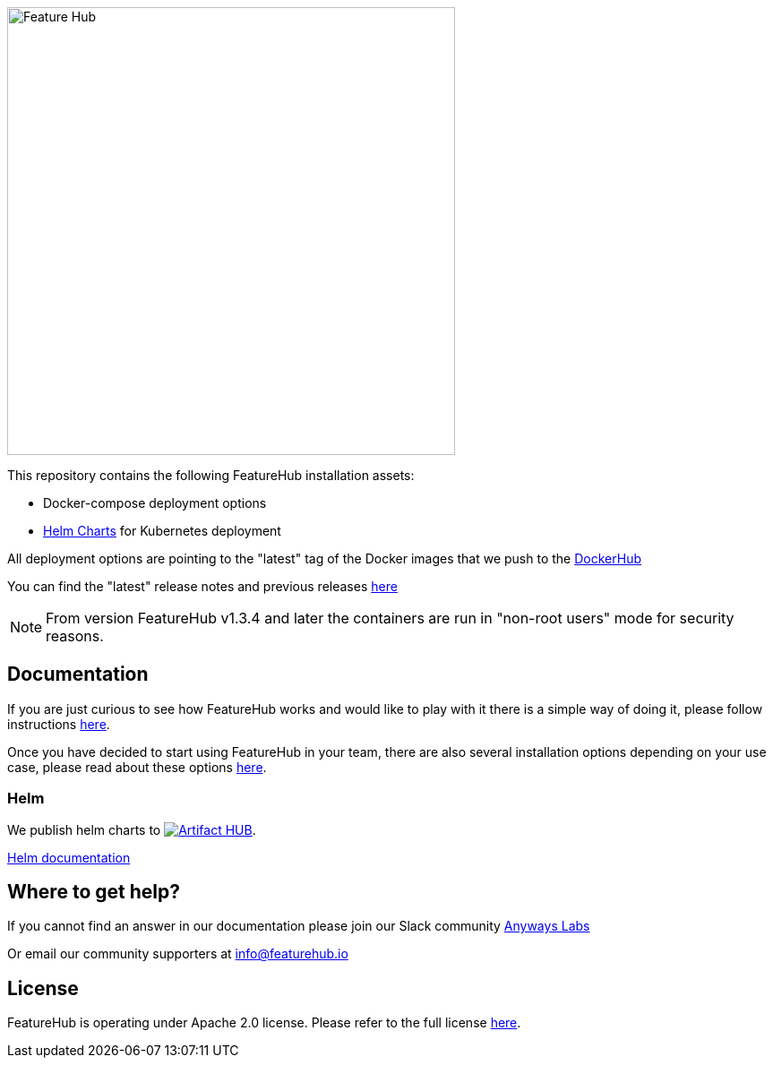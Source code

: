 :icons: font

image::https://docs.featurehub.io/images/fh_primary_navy.png[Feature Hub,500]



This repository contains the following FeatureHub installation assets: 

- Docker-compose deployment options

- https://github.com/featurehub-io/featurehub-install/tree/master/helm[Helm Charts] for Kubernetes deployment 

All deployment options are pointing to the "latest" tag of the Docker images that we push to the https://hub.docker.com/u/featurehub[DockerHub]

You can find the "latest" release notes and previous releases https://github.com/featurehub-io/featurehub/releases[here] 


NOTE: From version FeatureHub v1.3.4 and later the containers are run in "non-root users" mode for security reasons.

== Documentation

If you are just curious to see how FeatureHub works and would like to play with it there is a simple way of doing it,
please follow instructions https://docs.featurehub.io/#_starting_small[here].

Once you have decided to start using FeatureHub in your team, there are also several installation options
depending on your use case, please read about these options https://docs.featurehub.io/#_installation[here].


=== Helm

We publish helm charts to https://artifacthub.io/packages/search?repo=featurehub[image:https://img.shields.io/endpoint?url=https://artifacthub.io/badge/repository/featurehub[Artifact HUB]].

https://github.com/featurehub-io/featurehub-install/tree/master/helm[Helm documentation]

== Where to get help?

If you cannot find an answer in our documentation please join our Slack community link:https://join.slack.com/t/anyways-labs/shared_invite/zt-frxdx34x-ODs_XmLh6BCvqiNeBRx0hA[Anyways Labs]

Or email our community supporters at info@featurehub.io

== License

FeatureHub is operating under Apache 2.0 license.
Please refer to the full license link:https://github.com/featurehub-io/featurehub/blob/master/LICENSE.txt[here].


